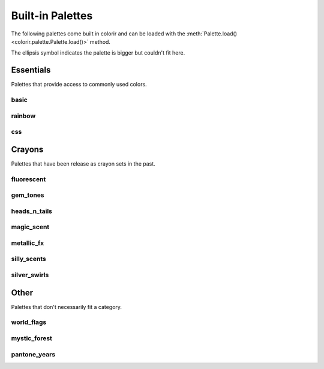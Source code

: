 Built-in Palettes
=================

The following palettes come built in colorir and can be loaded with the :meth:`Palette.load() <colorir.palette.Palette.load()>` method.

The ellipsis symbol indicates the palette is bigger but couldn't fit here.

Essentials
----------

Palettes that provide access to commonly used colors.

basic
+++++

.. image:: images/palettes/basic.png
    :height: 25px

rainbow
+++++++

.. image:: images/palettes/rainbow.png
    :height: 25px
    
css
+++

.. image:: images/palettes/css.png
    :height: 25px

Crayons
-------

Palettes that have been release as crayon sets in the past.
    
fluorescent
+++++++++++

.. image:: images/palettes/fluorescent.png
    :height: 25px
    
gem_tones
+++++++++

.. image:: images/palettes/gem_tones.png
    :height: 25px
    
heads_n_tails
+++++++++++++

.. image:: images/palettes/heads_n_tails.png
    :height: 25px
    
magic_scent
+++++++++++

.. image:: images/palettes/magic_scent.png
    :height: 25px
    
metallic_fx
+++++++++++

.. image:: images/palettes/metallic_fx.png
    :height: 25px
    
silly_scents
++++++++++++

.. image:: images/palettes/silly_scents.png
    :height: 25px
    
silver_swirls
+++++++++++++

.. image:: images/palettes/silver_swirls.png
    :height: 25px

Other
-----

Palettes that don't necessarily fit a category.

world_flags
+++++++++++

.. image:: images/palettes/world_flags.png
    :height: 25px

mystic_forest
+++++++++++++

.. image:: images/palettes/mystic_forest.png
    :height: 25px

pantone_years
+++++++++++++

.. image:: images/palettes/pantone_years.png
    :height: 25px
    